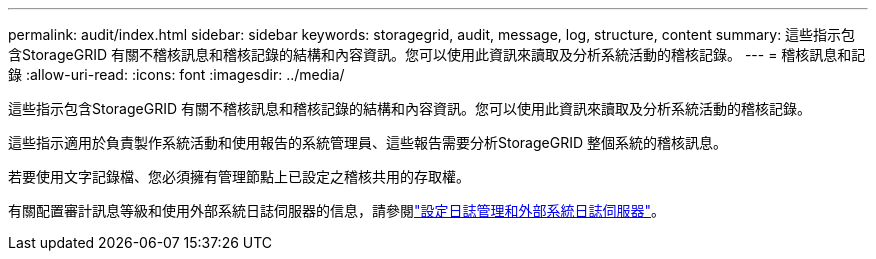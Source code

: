 ---
permalink: audit/index.html 
sidebar: sidebar 
keywords: storagegrid, audit, message, log, structure, content 
summary: 這些指示包含StorageGRID 有關不稽核訊息和稽核記錄的結構和內容資訊。您可以使用此資訊來讀取及分析系統活動的稽核記錄。 
---
= 稽核訊息和記錄
:allow-uri-read: 
:icons: font
:imagesdir: ../media/


[role="lead"]
這些指示包含StorageGRID 有關不稽核訊息和稽核記錄的結構和內容資訊。您可以使用此資訊來讀取及分析系統活動的稽核記錄。

這些指示適用於負責製作系統活動和使用報告的系統管理員、這些報告需要分析StorageGRID 整個系統的稽核訊息。

若要使用文字記錄檔、您必須擁有管理節點上已設定之稽核共用的存取權。

有關配置審計訊息等級和使用外部系統日誌伺服器的信息，請參閱link:../monitor/configure-log-management.html["設定日誌管理和外部系統日誌伺服器"]。
